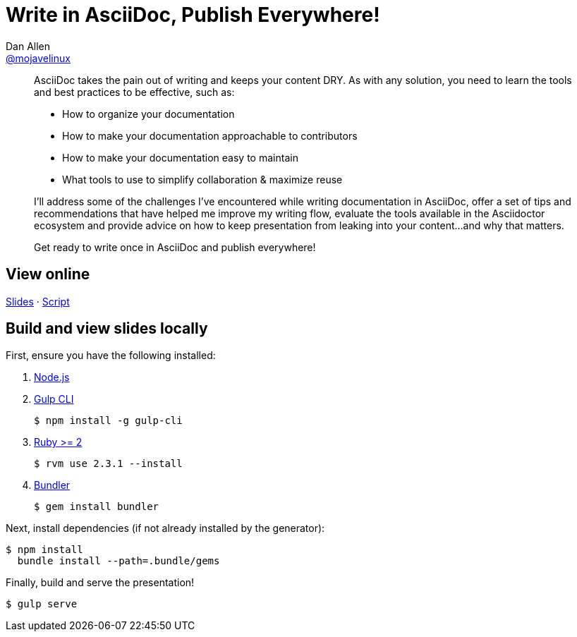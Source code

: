 = Write in AsciiDoc, Publish Everywhere!
Dan Allen <https://github.com/mojavelinux[@mojavelinux]>
:branch: jaxlondon-2016

[abstract]
--
// tag:abstract[]
AsciiDoc takes the pain out of writing and keeps your content DRY.
As with any solution, you need to learn the tools and best practices to be effective, such as:

* How to organize your documentation
* How to make your documentation approachable to contributors
* How to make your documentation easy to maintain
* What tools to use to simplify collaboration & maximize reuse

I'll address some of the challenges I've encountered while writing documentation in AsciiDoc, offer a set of tips and recommendations that have helped me improve my writing flow, evaluate the tools available in the Asciidoctor ecosystem and provide advice on how to keep presentation from leaking into your content...and why that matters.

Get ready to write once in AsciiDoc and publish everywhere!
// end:abstract[]
--

== View online

https://opendevise.github.io/presentation-documentation-as-code/event/{branch}[Slides]
&middot;
https://github.com/opendevise/presentation-documentation-as-code/blob/{branch}/src/notes/script.adoc[Script]

== Build and view slides locally

First, ensure you have the following installed:

. http://nodejs.org[Node.js]
. http://gulpjs.com[Gulp CLI]

 $ npm install -g gulp-cli

. https://www.ruby-lang.org/[Ruby >= 2]

 $ rvm use 2.3.1 --install

. http://bundler.io/[Bundler]

 $ gem install bundler

Next, install dependencies (if not already installed by the generator):

 $ npm install
   bundle install --path=.bundle/gems

Finally, build and serve the presentation!

 $ gulp serve
